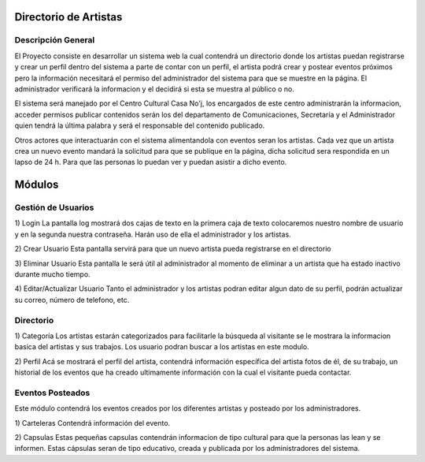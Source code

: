 Directorio de Artistas
======================
Descripción General
-------------------

El Proyecto consiste en desarrollar  un sistema web la cual contendrá un directorio
donde los artistas puedan  registrarse y crear un perfil dentro del sistema a parte
de contar con un perfil, el artista podrá crear  y postear eventos próximos pero la
información necesitará el permiso del administrador del sistema para que se muestre 
en la página.  El administrador  verificará la informacion y el decidirá si esta se 
muestra al público o no.

El sistema será manejado por el  Centro Cultural Casa No'j,  los encargados de este 
centro administrarán la informacion, acceder permisos publicar contenidos serán los 
del departamento de Comunicaciones,  Secretaría y el  Administrador quien tendrá la 
última palabra y será el responsable del contenido publicado.

Otros actores que interactuarán con el sistema alimentandola  con eventos seran los 
artistas. Cada vez  que un artista crea un nuevo  evento  mandará la solicitud para 
que se publique en la página, dicha  solicitud sera respondida en un lapso de 24 h.
Para que las personas lo puedan ver y puedan asistir a dicho evento.

Módulos
=======


Gestión de Usuarios
-------------------
.. image:: images/caso1.png
1) Login																		  
La pantalla log mostrará dos cajas de texto en la primera caja de texto colocaremos 
nuestro nombre de usuario y en la  segunda nuestra contraseña. Harán uso de ella el 
administrador y los artistas.

2) Crear Usuario
Esta pantalla  servirá para que un nuevo artista pueda registrarse en el directorio

3) Eliminar Usuario
Esta pantalla le será útil al administrador al momento de eliminar a un artista que 
ha estado inactivo durante mucho tiempo. 

4) Editar/Actualizar Usuario
Tanto el administrador y los artistas podran editar algun dato de su perfil, podrán
actualizar su correo, número de telefono, etc.


Directorio
----------
1) Categoría																	  
Los artistas estarán categorizados  para facilitarle la búsqueda al visitante se le
mostrara la informacion basica del artistas y sus trabajos.
Los usuario podran buscar a los artistas en este modulo.

2) Perfil
Acá se mostrará el perfil del artista, contendrá información específica del artista 
fotos de él, de su trabajo, un 	historial de los eventos que ha  creado ultimamente 
información con la cual el visitante pueda contactar.


Eventos Posteados
-----------------
Este módulo contendrá los eventos creados por los diferentes artistas y posteado por 
los administradores.

1) Carteleras
Contendrá información del evento.

2) Capsulas
Estas pequeñas capsulas contendrán informacion de tipo cultural para que la personas 
las lean y se informen.  Estas cápsulas seran de  tipo educativo, creada y publicada 
por los administradores del sistema.

